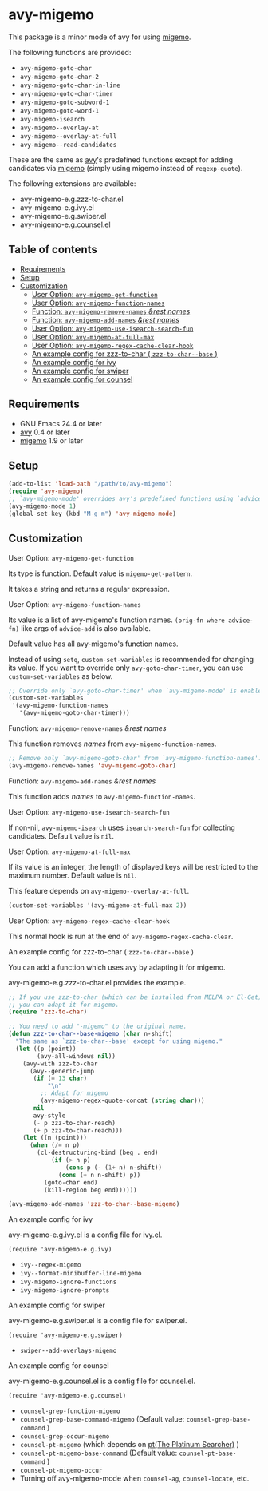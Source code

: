 [[https://melpa.org/#/avy-migemo][file:https://melpa.org/packages/avy-migemo-badge.svg]]
[[https://stable.melpa.org/#/avy-migemo][file:https://stable.melpa.org/packages/avy-migemo-badge.svg]]

* avy-migemo

  This package is a minor mode of avy for using [[https://github.com/emacs-jp/migemo][migemo]].

  The following functions are provided:

    + =avy-migemo-goto-char=
    + =avy-migemo-goto-char-2=
    + =avy-migemo-goto-char-in-line=
    + =avy-migemo-goto-char-timer=
    + =avy-migemo-goto-subword-1=
    + =avy-migemo-goto-word-1=
    + =avy-migemo-isearch=
    + =avy-migemo--overlay-at=
    + =avy-migemo--overlay-at-full=
    + =avy-migemo--read-candidates=

  These are the same as [[https://github.com/abo-abo/avy][avy]]'s predefined functions
  except for adding candidates via [[https://github.com/emacs-jp/migemo][migemo]] (simply using migemo instead of =regexp-quote=).

  The following extensions are available:

    + avy-migemo-e.g.zzz-to-char.el
    + avy-migemo-e.g.ivy.el
    + avy-migemo-e.g.swiper.el
    + avy-migemo-e.g.counsel.el

    [[file:image/image.gif]]

** Table of contents

  + [[#requirements][Requirements]]
  + [[#setup][Setup]]
  + [[#customization][Customization]]
    + [[#user-option-avy-migemo-get-function][User Option: =avy-migemo-get-function= ]]
    + [[#user-option-avy-migemo-function-names][User Option: =avy-migemo-function-names= ]]
    + [[#function-avy-migemo-remove-names-rest-names][Function: =avy-migemo-remove-names= /&rest/ /names/ ]]
    + [[#function-avy-migemo-add-names-rest-names][Function: =avy-migemo-add-names= /&rest/ /names/ ]]
    + [[#user-option-avy-migemo-use-isearch-search-fun][User Option: =avy-migemo-use-isearch-search-fun= ]]
    + [[#user-option-avy-migemo-at-full-max][User Option: =avy-migemo-at-full-max= ]]
    + [[#user-option-avy-migemo-regex-cache-clear-hook][User Option: =avy-migemo-regex-cache-clear-hook= ]]
    + [[#an-example-config-for-zzz-to-char--zzz-to-char--base-][An example config for zzz-to-char ( =zzz-to-char--base= )]]
    + [[#an-example-config-for-ivy][An example config for ivy]]
    + [[#an-example-config-for-swiper][An example config for swiper]]
    + [[#an-example-config-for-counsel][An example config for counsel]]

** Requirements

   + GNU Emacs 24.4 or later
   + [[https://github.com/abo-abo/avy][avy]] 0.4 or later
   + [[https://github.com/emacs-jp/migemo][migemo]] 1.9 or later

** Setup

   #+BEGIN_SRC emacs-lisp
     (add-to-list 'load-path "/path/to/avy-migemo")
     (require 'avy-migemo)
     ;; `avy-migemo-mode' overrides avy's predefined functions using `advice-add'.
     (avy-migemo-mode 1)
     (global-set-key (kbd "M-g m") 'avy-migemo-mode)
   #+END_SRC

** Customization

***** User Option: =avy-migemo-get-function=

      Its type is function. Default value is =migemo-get-pattern=.

      It takes a string and returns a regular expression.

***** User Option: =avy-migemo-function-names=

      Its value is a list of avy-migemo's function names.
      =(orig-fn where advice-fn)= like args of =advice-add= is also available.

      Default value has all avy-migemo's function names.

      Instead of using =setq=, =custom-set-variables= is recommended for changing its value.
      If you want to override only =avy-goto-char-timer=, you can use =custom-set-variables= as below.

      #+BEGIN_SRC emacs-lisp
        ;; Override only `avy-goto-char-timer' when `avy-migemo-mode' is enabled.
        (custom-set-variables
         '(avy-migemo-function-names
           '(avy-migemo-goto-char-timer)))

      #+END_SRC

***** Function: =avy-migemo-remove-names= /&rest/ /names/

      This function removes /names/ from =avy-migemo-function-names=.

      #+BEGIN_SRC emacs-lisp
        ;; Remove only `avy-migemo-goto-char' from `avy-migemo-function-names'.
        (avy-migemo-remove-names 'avy-migemo-goto-char)
      #+END_SRC

***** Function: =avy-migemo-add-names= /&rest/ /names/

      This function adds /names/ to =avy-migemo-function-names=.

***** User Option: =avy-migemo-use-isearch-search-fun=

      If non-nil, =avy-migemo-isearch= uses =isearch-search-fun= for collecting candidates.
      Default value is =nil=.

***** User Option: =avy-migemo-at-full-max=

      If its value is an integer, the length of displayed keys will be restricted to the maximum number.
      Default value is =nil=.

      This feature depends on =avy-migemo--overlay-at-full=.

      #+BEGIN_SRC emacs-lisp
        (custom-set-variables '(avy-migemo-at-full-max 2))
      #+END_SRC

***** User Option: =avy-migemo-regex-cache-clear-hook=

      This normal hook is run at the end of =avy-migemo-regex-cache-clear=.

***** An example config for zzz-to-char ( =zzz-to-char--base= )

      You can add a function which uses avy by adapting it for migemo.

      avy-migemo-e.g.zzz-to-char.el provides the example.

      #+BEGIN_SRC emacs-lisp
        ;; If you use zzz-to-char (which can be installed from MELPA or El-Get),
        ;; you can adapt it for migemo.
        (require 'zzz-to-char)

        ;; You need to add "-migemo" to the original name.
        (defun zzz-to-char--base-migemo (char n-shift)
          "The same as `zzz-to-char--base' except for using migemo."
          (let ((p (point))
                (avy-all-windows nil))
            (avy-with zzz-to-char
              (avy--generic-jump
               (if (= 13 char)
                   "\n"
                 ;; Adapt for migemo
                 (avy-migemo-regex-quote-concat (string char)))
               nil
               avy-style
               (- p zzz-to-char-reach)
               (+ p zzz-to-char-reach)))
            (let ((n (point)))
              (when (/= n p)
                (cl-destructuring-bind (beg . end)
                    (if (> n p)
                        (cons p (- (1+ n) n-shift))
                      (cons (+ n n-shift) p))
                  (goto-char end)
                  (kill-region beg end))))))

        (avy-migemo-add-names 'zzz-to-char--base-migemo)
      #+END_SRC

***** An example config for ivy

      avy-migemo-e.g.ivy.el is a config file for ivy.el.

      #+BEGIN_SRC elisp
        (require 'avy-migemo-e.g.ivy)
      #+END_SRC

      + =ivy--regex-migemo=
      + =ivy--format-minibuffer-line-migemo=
      + =ivy-migemo-ignore-functions=
      + =ivy-migemo-ignore-prompts=

***** An example config for swiper

      avy-migemo-e.g.swiper.el is a config file for swiper.el.

      #+BEGIN_SRC elisp
        (require 'avy-migemo-e.g.swiper)
      #+END_SRC

      + =swiper--add-overlays-migemo=

***** An example config for counsel

      avy-migemo-e.g.counsel.el is a config file for counsel.el.

      #+BEGIN_SRC elisp
        (require 'avy-migemo-e.g.counsel)
      #+END_SRC

      + =counsel-grep-function-migemo=
      + =counsel-grep-base-command-migemo= (Default value: =counsel-grep-base-command= )
      + =counsel-grep-occur-migemo=
      + =counsel-pt-migemo= (which depends on [[https://github.com/monochromegane/the_platinum_searcher][pt(The Platinum Searcher)]] )
      + =counsel-pt-migemo-base-command= (Default value: =counsel-pt-base-command= )
      + =counsel-pt-migemo-occur=
      + Turning off avy-migemo-mode when =counsel-ag=, =counsel-locate=, etc.
